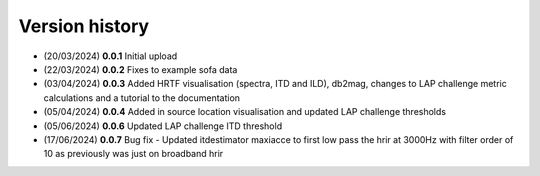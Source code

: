 Version history
=================================================

- (20/03/2024) **0.0.1** Initial upload
- (22/03/2024) **0.0.2** Fixes to example sofa data
- (03/04/2024) **0.0.3** Added HRTF visualisation (spectra, ITD and ILD), db2mag, changes to LAP challenge metric calculations and a tutorial to the documentation
- (05/04/2024) **0.0.4** Added in source location visualisation and updated LAP challenge thresholds
- (05/06/2024) **0.0.6** Updated LAP challenge ITD threshold
- (17/06/2024) **0.0.7** Bug fix - Updated itdestimator maxiacce to first low pass the hrir at 3000Hz with filter order of 10 as previously was just on broadband hrir